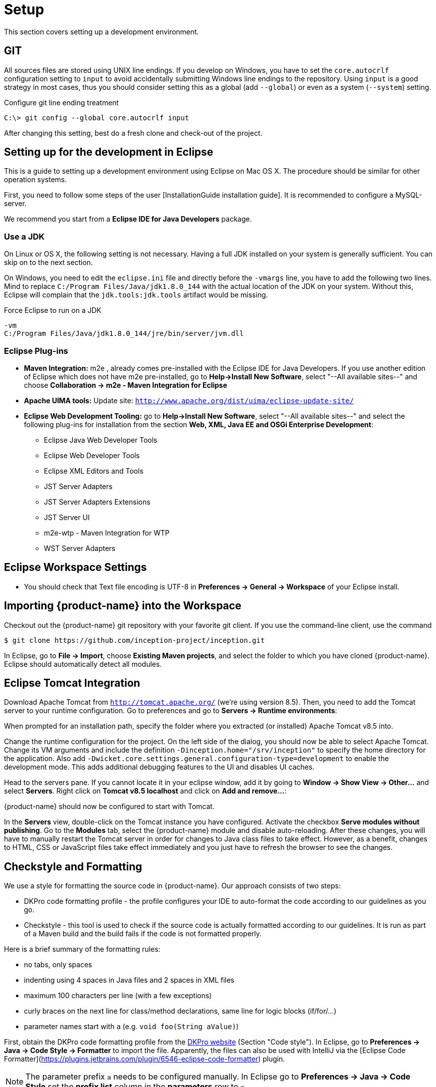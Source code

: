 // Copyright 2015
// Ubiquitous Knowledge Processing (UKP) Lab and FG Language Technology
// Technische Universität Darmstadt
// 
// Licensed under the Apache License, Version 2.0 (the "License");
// you may not use this file except in compliance with the License.
// You may obtain a copy of the License at
// 
// http://www.apache.org/licenses/LICENSE-2.0
// 
// Unless required by applicable law or agreed to in writing, software
// distributed under the License is distributed on an "AS IS" BASIS,
// WITHOUT WARRANTIES OR CONDITIONS OF ANY KIND, either express or implied.
// See the License for the specific language governing permissions and
// limitations under the License.

[[sect_setup]]
= Setup

This section covers setting up a development environment.

== GIT

All sources files are stored using UNIX line endings. If you develop on Windows, you have to
set the `core.autocrlf` configuration setting to `input` to avoid accidentally submitting Windows
line endings to the repository. Using `input` is a good strategy in most cases, thus you should
consider setting this as a global (add `--global`) or even as a system (`--system`) setting.

.Configure git line ending treatment
[source,text]
----
C:\> git config --global core.autocrlf input
----

After changing this setting, best do a fresh clone and check-out of the project.

== Setting up for the development in Eclipse

This is a guide to setting up a development environment using Eclipse on Mac OS X. The 
procedure should be similar for other operation systems.  

First, you need to follow some steps of the user [InstallationGuide installation guide]. 
It is recommended to configure a MySQL-server.

We recommend you start from a *Eclipse IDE for Java Developers* package.

=== Use a JDK

On Linux or OS X, the following setting is not necessary. Having a full JDK installed on your
system is generally sufficient. You can skip on to the next section.

On Windows, you need to edit the `eclipse.ini` file and directly before the `-vmargs` line, you
have to add the following two lines. Mind to replace `C:/Program Files/Java/jdk1.8.0_144` with the actual
location of the JDK on your system. Without this, Eclipse will complain that the 
`jdk.tools:jdk.tools` artifact would be missing.

.Force Eclipse to run on a JDK
[source,text]
----
-vm
C:/Program Files/Java/jdk1.8.0_144/jre/bin/server/jvm.dll
----

=== Eclipse Plug-ins

* *Maven Integration:* m2e , already comes pre-installed with the Eclipse IDE for Java Developers.
  If you use another edition of Eclipse which does not have m2e pre-installed, go to *Help->Install
  New Software*, select "--All available sites--" and choose *Collaboration -> m2e - Maven Integration
  for Eclipse*

* *Apache UIMA tools:* Update site: `http://www.apache.org/dist/uima/eclipse-update-site/`

* *Eclipse Web Development Tooling:* go to *Help->Install New Software*, select "--All available
  sites--" and select the following plug-ins for installation from the section *Web, XML, Java EE
  and OSGi Enterprise Development*:
** Eclipse Java Web Developer Tools
** Eclipse Web Developer Tools
** Eclipse XML Editors and Tools
** JST Server Adapters
** JST Server Adapters Extensions
** JST Server UI
** m2e-wtp - Maven Integration for WTP
** WST Server Adapters

== Eclipse Workspace Settings

* You should check that Text file encoding is UTF-8  in *Preferences -> General -> Workspace* of 
  your Eclipse install.

== Importing {product-name} into the Workspace

Checkout out the {product-name} git repository with your favorite git client. If you use the command-line
client, use the command

[source,text]
----
$ git clone https://github.com/inception-project/inception.git
----

In Eclipse, go to *File -> Import*, choose *Existing Maven projects*, and select the folder to which
you have cloned {product-name}. Eclipse should automatically detect all modules.

== Eclipse Tomcat Integration

Download Apache Tomcat from `http://tomcat.apache.org/` (we're using version 8.5). Then, you need to
add the Tomcat server to your runtime configuration. Go to preferences and go to
*Servers -> Runtime environments*:

When prompted for an installation path, specify the folder where you extracted (or installed) Apache
Tomcat v8.5 into. 

Change the runtime configuration for the project. On the left side of the dialog, you should now be
able to select Apache Tomcat. Change its VM arguments and include the definition 
`-Dinception.home="/srv/inception"` to specify the home directory for the application. Also add
`-Dwicket.core.settings.general.configuration-type=development` to enable the development mode. 
This adds additional debugging features to the UI and disables UI caches.

Head to the servers pane. If you cannot locate it in your eclipse window, add it by going to
*Window -> Show View -> Other...* and select *Servers*. Right click on *Tomcat v8.5 localhost* and
click on *Add and remove...*:

{product-name} should now be configured to start with Tomcat.

In the *Servers* view, double-click on the Tomcat instance you have configured. Activate the
checkbox *Serve modules without publishing*. Go to the *Modules* tab, select the {product-name} module
and disable auto-reloading. After these changes, you will have to manually restart the Tomcat
server in order for changes to Java class files to take effect. However, as a benefit, changes to
HTML, CSS or JavaScript files take effect immediately and you just have to refresh the browser to
see the changes.

== Checkstyle and Formatting

We use a style for formatting the source code in {product-name}. Our approach consists of two steps:

* DKPro code formatting profile - the profile configures your IDE to auto-format the code according to
  our guidelines as you go.
* Checkstyle - this tool is used to check if the source code is actually formatted according to our
  guidelines. It is run as part of a Maven build and the build fails if the code is not formatted
  properly.

Here is a brief summary of the formatting rules:

* no tabs, only spaces
* indenting using 4 spaces in Java files and 2 spaces in XML files
* maximum 100 characters per line (with a few exceptions)
* curly braces on the next line for class/method declarations, same line for logic blocks (if/for/...)
* parameter names start with `a` (e.g. `void foo(String aValue)`)

First, obtain the DKPro code formatting profile from the link:https://dkpro.github.io/contributing/[DKPro website] (Section "Code style"). In Eclipse, go to **Preferences -> Java -> Code Style -> Formatter** to import the file. Apparently, the files can also be used with IntelliJ via the [Eclipse Code Formatter](https://plugins.jetbrains.com/plugin/6546-eclipse-code-formatter) plugin.

NOTE: The parameter prefix `a` needs to be configured manually. In Eclipse go to 
       *Preferences -> Java -> Code Style* set the *prefix list* column in the *parameters* row to `a`.

Second, install the Checkstyle plugin for Eclipse as well as the Maven Checkstyle plugin for Eclipse.
These plugins make Eclipse automatically pick up the checkstyle configuration from the Maven project
and highlight formatting problems directly in the source code editor.

* Install *Checkstyle Eclipse plugin* from here: `http://eclipse-cs.sourceforge.net`
* Install the *Checkstyle configuration plugin for M2Eclipse* from here: `http://m2e-code-quality.github.com/m2e-code-quality/site/latest/`
* Select all {product-name} projects, right click and do a *Maven -> Update project*

NOTE: Should the steps mentioned above not have been sufficient, close all the {product-name} projects
      in Eclipse, then remove them form the workspace (not from the disk), delete any `.checkstyle` files
      in the {product-name} modules, and then re-import them into Eclipse again using *Import->Existing Maven
      projects*. During the project import, the Checkstyle configuration plugin for M2Eclipse should
      properly set up the `.checkstyle` files and activate checkstyle. +
      If the Maven project update cannot be completed due to missing .jars, execute a Maven install via right click on the inception project *Run as ->
      Maven build...*, enter the goal `install` and check *Skip Tests*. Alternatively, use the command `mvn clean install -DskipTests`.
